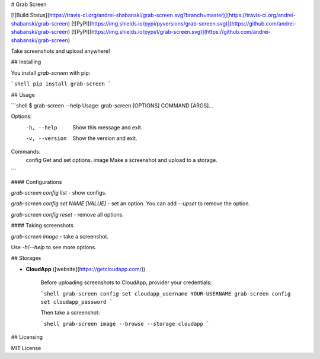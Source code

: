 # Grab Screen

[![Build Status](https://travis-ci.org/andrei-shabanski/grab-screen.svg?branch=master)](https://travis-ci.org/andrei-shabanski/grab-screen)
[![PyPI](https://img.shields.io/pypi/pyversions/grab-screen.svg)](https://github.com/andrei-shabanski/grab-screen)
[![PyPI](https://img.shields.io/pypi/l/grab-screen.svg)](https://github.com/andrei-shabanski/grab-screen)

Take screenshots and upload anywhere!

## Installing

You install `grab-screen` with pip:

```shell
pip install grab-screen
```

## Usage

```shell
$ grab-screen --help
Usage: grab-screen [OPTIONS] COMMAND [ARGS]...

Options:
  -h, --help     Show this message and exit.
  -v, --version  Show the version and exit.

Commands:
  config  Get and set options.
  image   Make a screenshot and upload to a storage.
```

#### Configurations

`grab-screen config list` - show configs.

`grab-screen config set NAME [VALUE]` - set an option. You can add `--upset` to remove the option.

`grab-screen config reset` - remove all options.

#### Taking screenshots

`grab-screen image` - take a screenshot. 

Use `-h`/`--help` to see more options.

## Storages

* **CloudApp** ([website](https://getcloudapp.com/))

    Before uploading screenshots to CloudApp, provider your credentials:

    ```shell
    grab-screen config set cloudapp_username YOUR-USERNAME
    grab-screen config set cloudapp_password
    ```

    Then take a screenshot:

    ```shell
    grab-screen image --browse --storage cloudapp
    ```

## Licensing

MIT License



